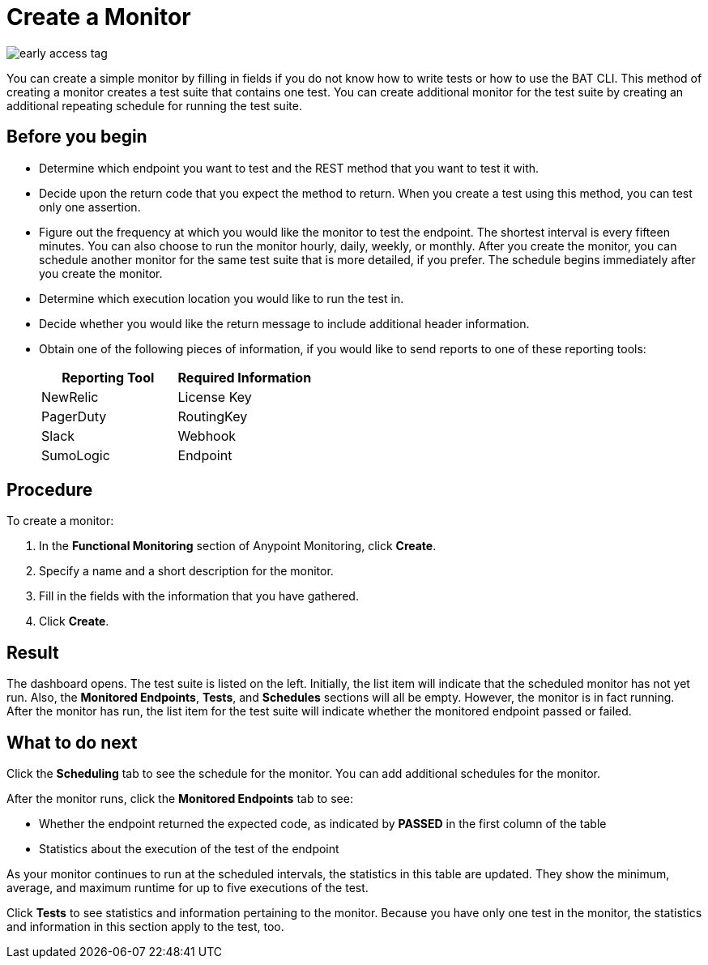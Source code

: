 = Create a Monitor

image::early-access-tag.png[]

You can create a simple monitor by filling in fields if you do not know how to write tests or how to use the BAT CLI. This method of creating a monitor creates a test suite that contains one test. You can create additional monitor for the test suite by creating an additional repeating schedule for running the test suite.


== Before you begin

* Determine which endpoint you want to test and the REST method that you want to test it with.
* Decide upon the return code that you expect the method to return. When you create a test using this method, you can test only one assertion.
* Figure out the frequency at which you would like the monitor to test the endpoint. The shortest interval is every fifteen minutes. You can also choose to run the monitor hourly, daily, weekly, or monthly. After you create the monitor, you can  schedule another monitor for the same test suite that is more detailed, if you prefer. The schedule begins immediately after you create the monitor.
* Determine which execution location you would like to run the test in.
* Decide whether you would like the return message to include additional header information.
* Obtain one of the following pieces of information, if you would like to send reports to one of these reporting tools:
+
|===
|Reporting Tool |Required Information

|NewRelic
|License Key

|PagerDuty
|RoutingKey

|Slack
|Webhook

|SumoLogic
|Endpoint
|===


== Procedure
To create a monitor:

. In the *Functional Monitoring* section of Anypoint Monitoring, click *Create*.
. Specify a name and a short description for the monitor.
. Fill in the fields with the information that you have gathered.
. Click *Create*.

== Result

The dashboard opens. The test suite is listed on the left. Initially, the list item will indicate that the scheduled monitor has not yet run. Also, the *Monitored Endpoints*, *Tests*, and *Schedules* sections will all be empty. However, the monitor is in fact running. After the monitor has run, the list item for the test suite will indicate whether the monitored endpoint passed or failed.




== What to do next

Click the *Scheduling* tab to see the schedule for the monitor. You can add additional schedules for the monitor.

After the monitor runs, click the *Monitored Endpoints* tab to see:

* Whether the endpoint returned the expected code, as indicated by *PASSED* in the first column of the table
* Statistics about the execution of the test of the endpoint

As your monitor continues to run at the scheduled intervals, the statistics in this table are updated. They show the minimum, average, and maximum runtime for up to five executions of the test.

Click *Tests* to see statistics and information pertaining to the monitor. Because you have only one test in the monitor, the statistics and information in this section apply to the test, too.
